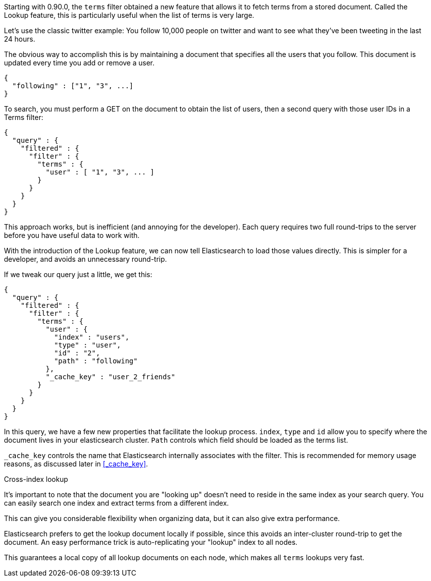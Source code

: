 
Starting with 0.90.0, the `terms` filter obtained a new feature that allows it to 
fetch terms from a stored document.  Called the Lookup feature, this is 
particularly useful when the list of terms is very large.

Let's use the classic twitter example: You follow 10,000 people on twitter
and want to see what they've been tweeting in the last 24 hours.

The obvious way to accomplish this is by maintaining a document that specifies
all the users that you follow.  This document is updated every time you add or 
remove a user.

[source,js]
--------------------------------------------------
{
  "following" : ["1", "3", ...]
}
--------------------------------------------------



To search, you must perform a GET on the document to obtain the list of users, 
then a second query with those user IDs in a Terms filter:

[source,js]
--------------------------------------------------
{
  "query" : {
    "filtered" : {
      "filter" : {
        "terms" : {
          "user" : [ "1", "3", ... ]
        }
      }
    }
  }
}
--------------------------------------------------


This approach works, but is inefficient (and annoying for the developer). Each 
query requires two full round-trips to the server before you have useful data
to work with.

With the introduction of the Lookup feature, we can now tell Elasticsearch
to load those values directly.  This is simpler for a developer, and avoids an
unnecessary round-trip.

If we tweak our query just a little, we get this:

[source,js]
--------------------------------------------------
{
  "query" : {
    "filtered" : {
      "filter" : {
        "terms" : {
          "user" : {
            "index" : "users",
            "type" : "user",
            "id" : "2",
            "path" : "following"
          },
          "_cache_key" : "user_2_friends"
        }
      }
    }
  }
}
--------------------------------------------------


In this query, we have a few new properties that facilitate the lookup process.
`index`, `type` and `id` allow you to specify where the document lives in
your elasticsearch cluster.  `Path` controls which field should be loaded
as the terms list.

`_cache_key` controls the name that Elasticsearch internally associates with
the filter.  This is recommended for memory usage reasons, as discussed later in
<<_cache_key>>.

.Cross-index lookup
****
It's important to note that the document you are "looking up" doesn't need to
reside in the same index as your search query.  You can easily search one index
and extract terms from a different index.

This can give you considerable flexibility when organizing data, but it can also
give extra performance.

Elasticsearch prefers to get the lookup document locally if possible, 
since this avoids an inter-cluster round-trip to get the document.  An easy
performance trick is auto-replicating your "lookup" index to all nodes.  

This guarantees a local copy of all lookup documents on each node, which makes 
all `terms` lookups very fast.
****


